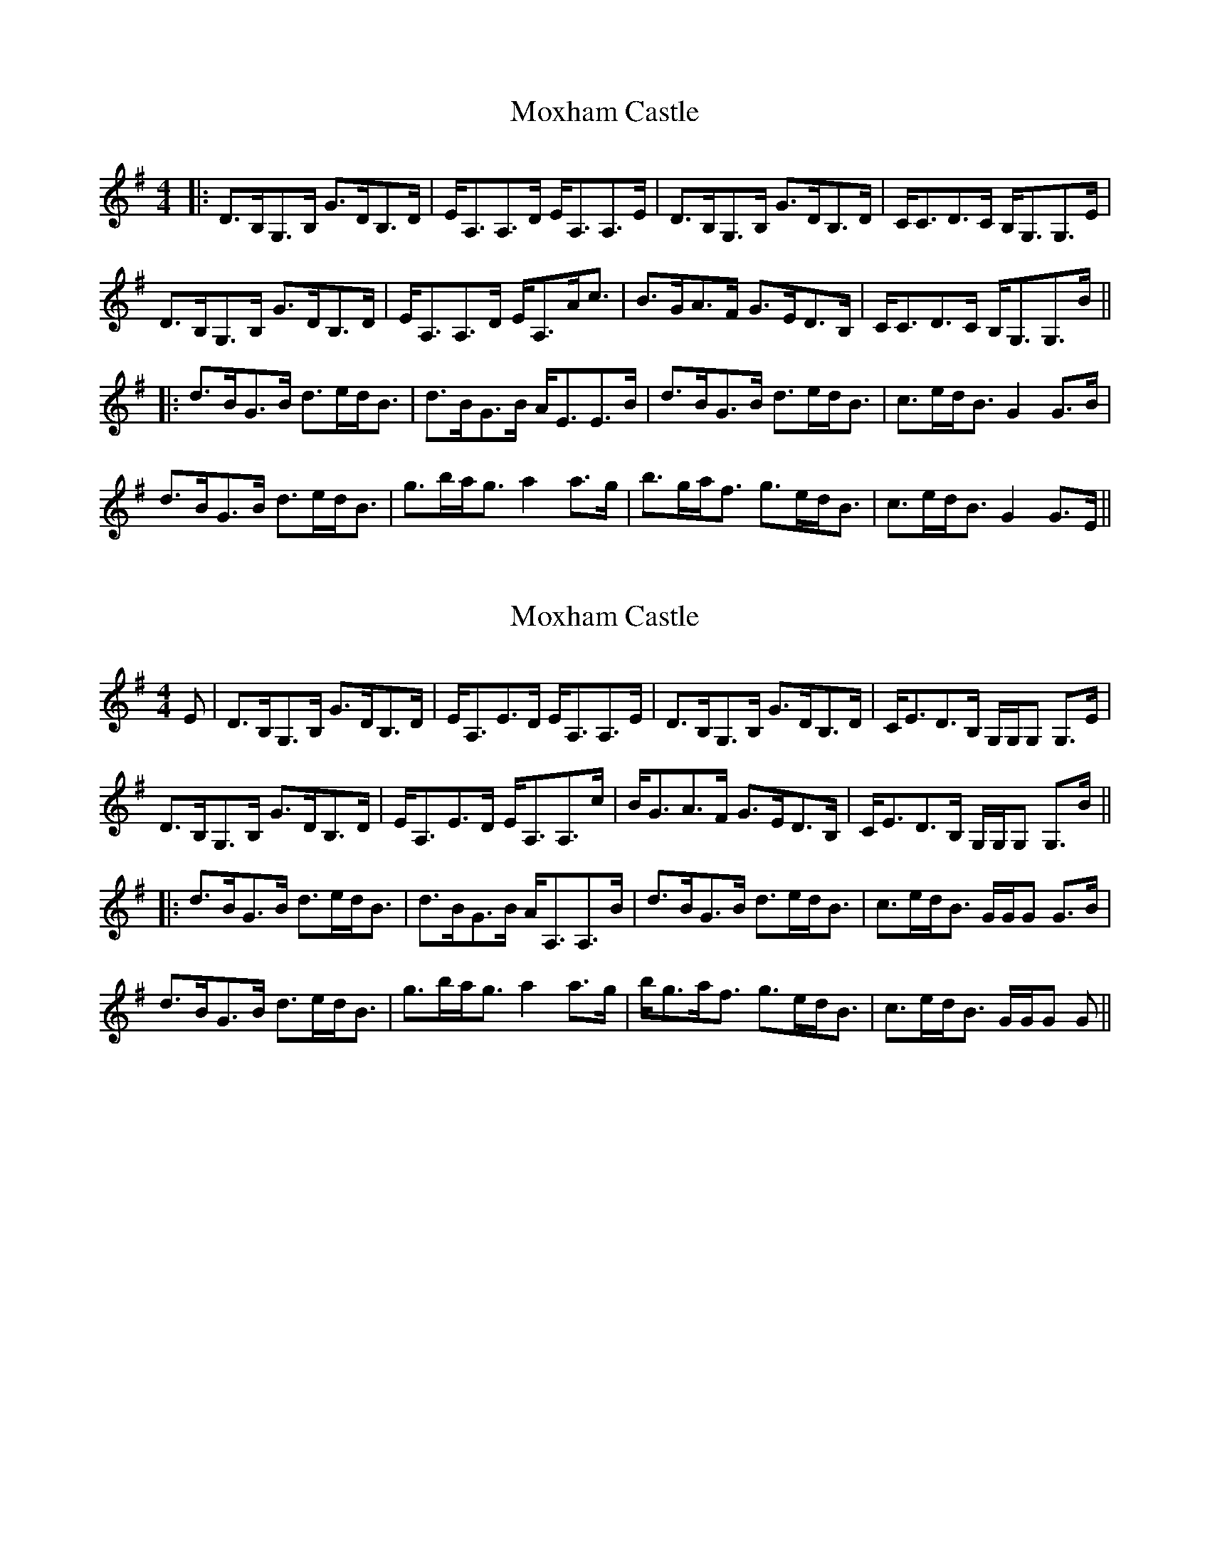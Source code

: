 X: 1
T: Moxham Castle
Z: errik
S: https://thesession.org/tunes/4272#setting4272
R: strathspey
M: 4/4
L: 1/8
K: Gmaj
|:D>B,G,>B, G>DB,>D|E<A,A,>D E<A,A,>E|D>B,G,>B, G>DB,>D|C<CD>C B,<G,G,>E|
D>B,G,>B, G>DB,>D|E<A,A,>D E<A,A<c|B>GA>F G>ED>B,|C<CD>C B,<G,G,>B||
|:d>BG>B d>ed<B|d>BG>B A<EE>B|d>BG>B d>ed<B|c>ed<B G2 G>B|
d>BG>B d>ed<B|g>ba<g a2 a>g|b>ga<f g>ed<B|c>ed<B G2 G>E||
X: 2
T: Moxham Castle
Z: Tate
S: https://thesession.org/tunes/4272#setting22050
R: strathspey
M: 4/4
L: 1/8
K: Gmaj
E|D>B,G,>B, G>DB,>D|E<A,E>D E<A,A,>E|D>B,G,>B, G>DB,>D|C<ED>B, G,/G,/G, G,>E|
D>B,G,>B, G>DB,>D|E<A,E>D E<A,A,>c|B<GA>F G>ED>B,|C<ED>B, G,/G,/G, G,>B||
|:d>BG>B d>ed<B|d>BG>B A<A,A,>B|d>BG>B d>ed<B|c>ed<B G/G/G G>B|
d>BG>B d>ed<B|g>ba<g a2 a>g|b<ga<f g>ed<B|c>ed<B G/G/G G||

